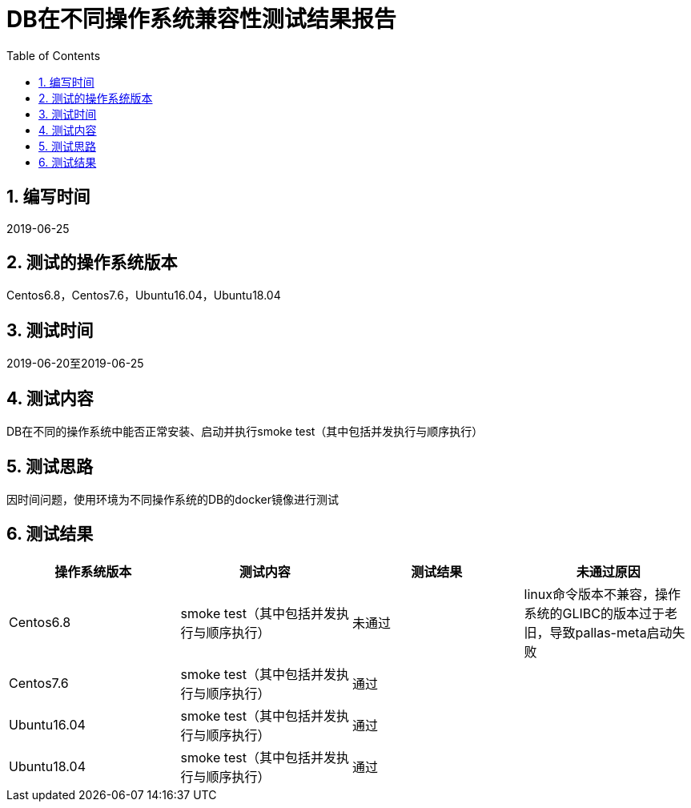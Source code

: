 
= DB在不同操作系统兼容性测试结果报告
:encoding: utf-8
:lang: zh
:toc:
:numbered:


## 编写时间

2019-06-25

## 测试的操作系统版本

Centos6.8，Centos7.6，Ubuntu16.04，Ubuntu18.04

## 测试时间

2019-06-20至2019-06-25

## 测试内容

DB在不同的操作系统中能否正常安装、启动并执行smoke test（其中包括并发执行与顺序执行）

## 测试思路

因时间问题，使用环境为不同操作系统的DB的docker镜像进行测试

## 测试结果

[options="header"]
|=================================================
|操作系统版本|测试内容|测试结果|未通过原因
|Centos6.8|smoke test（其中包括并发执行与顺序执行）|未通过|linux命令版本不兼容，操作系统的GLIBC的版本过于老旧，导致pallas-meta启动失败
|Centos7.6|smoke test（其中包括并发执行与顺序执行）|通过|
|Ubuntu16.04|smoke test（其中包括并发执行与顺序执行）|通过|
|Ubuntu18.04|smoke test（其中包括并发执行与顺序执行）|通过|
|=================================================
